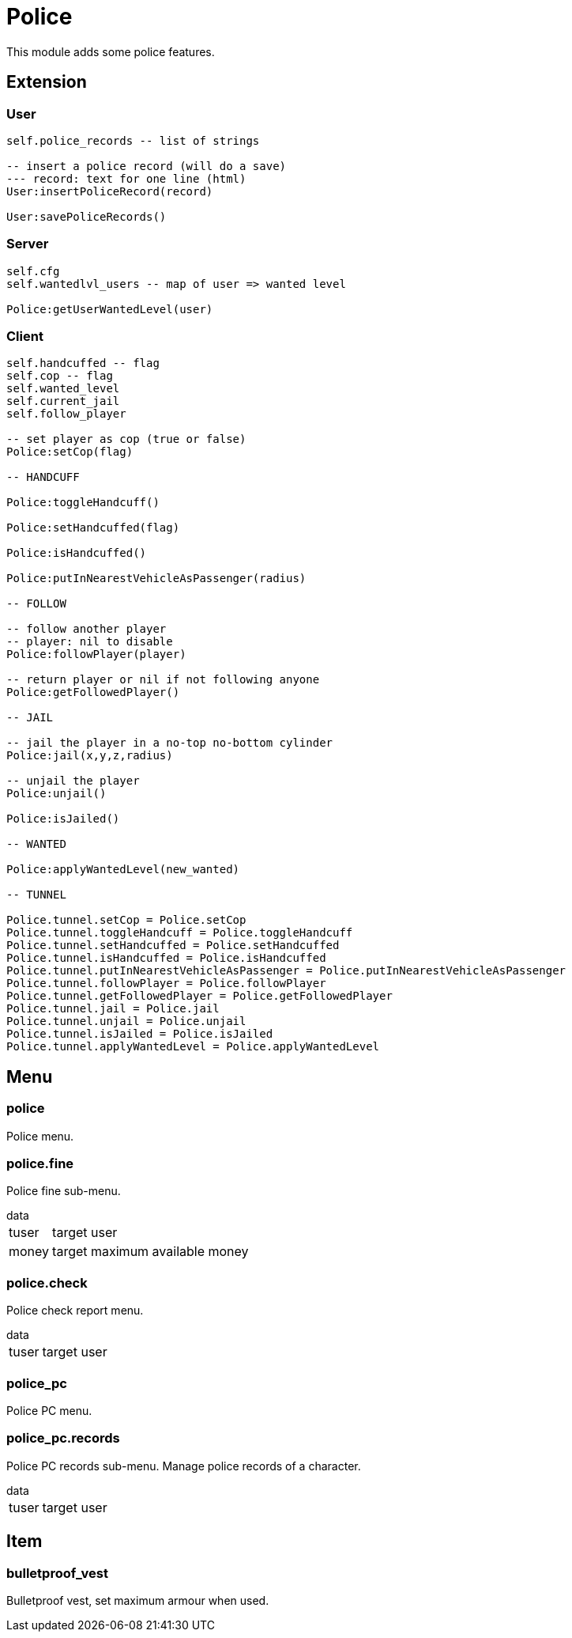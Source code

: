 = Police

This module adds some police features.

== Extension

=== User

[source,lua]
----
self.police_records -- list of strings

-- insert a police record (will do a save)
--- record: text for one line (html)
User:insertPoliceRecord(record)

User:savePoliceRecords()
----

=== Server

[source,lua]
----
self.cfg
self.wantedlvl_users -- map of user => wanted level

Police:getUserWantedLevel(user)
----

=== Client

[source,lua]
----
self.handcuffed -- flag
self.cop -- flag
self.wanted_level
self.current_jail
self.follow_player

-- set player as cop (true or false)
Police:setCop(flag)

-- HANDCUFF

Police:toggleHandcuff()

Police:setHandcuffed(flag)

Police:isHandcuffed()

Police:putInNearestVehicleAsPassenger(radius)

-- FOLLOW

-- follow another player
-- player: nil to disable
Police:followPlayer(player)

-- return player or nil if not following anyone
Police:getFollowedPlayer()

-- JAIL

-- jail the player in a no-top no-bottom cylinder 
Police:jail(x,y,z,radius)

-- unjail the player
Police:unjail()

Police:isJailed()

-- WANTED

Police:applyWantedLevel(new_wanted)

-- TUNNEL

Police.tunnel.setCop = Police.setCop
Police.tunnel.toggleHandcuff = Police.toggleHandcuff
Police.tunnel.setHandcuffed = Police.setHandcuffed
Police.tunnel.isHandcuffed = Police.isHandcuffed
Police.tunnel.putInNearestVehicleAsPassenger = Police.putInNearestVehicleAsPassenger
Police.tunnel.followPlayer = Police.followPlayer
Police.tunnel.getFollowedPlayer = Police.getFollowedPlayer
Police.tunnel.jail = Police.jail
Police.tunnel.unjail = Police.unjail
Police.tunnel.isJailed = Police.isJailed
Police.tunnel.applyWantedLevel = Police.applyWantedLevel
----

== Menu

=== police

Police menu.

=== police.fine

Police fine sub-menu.

.data
[horizontal]
tuser:: target user
money:: target maximum available money

=== police.check

Police check report menu.

.data
[horizontal]
tuser:: target user

=== police_pc

Police PC menu.

=== police_pc.records

Police PC records sub-menu. Manage police records of a character.

.data
[horizontal]
tuser:: target user

== Item

=== bulletproof_vest

Bulletproof vest, set maximum armour when used.
